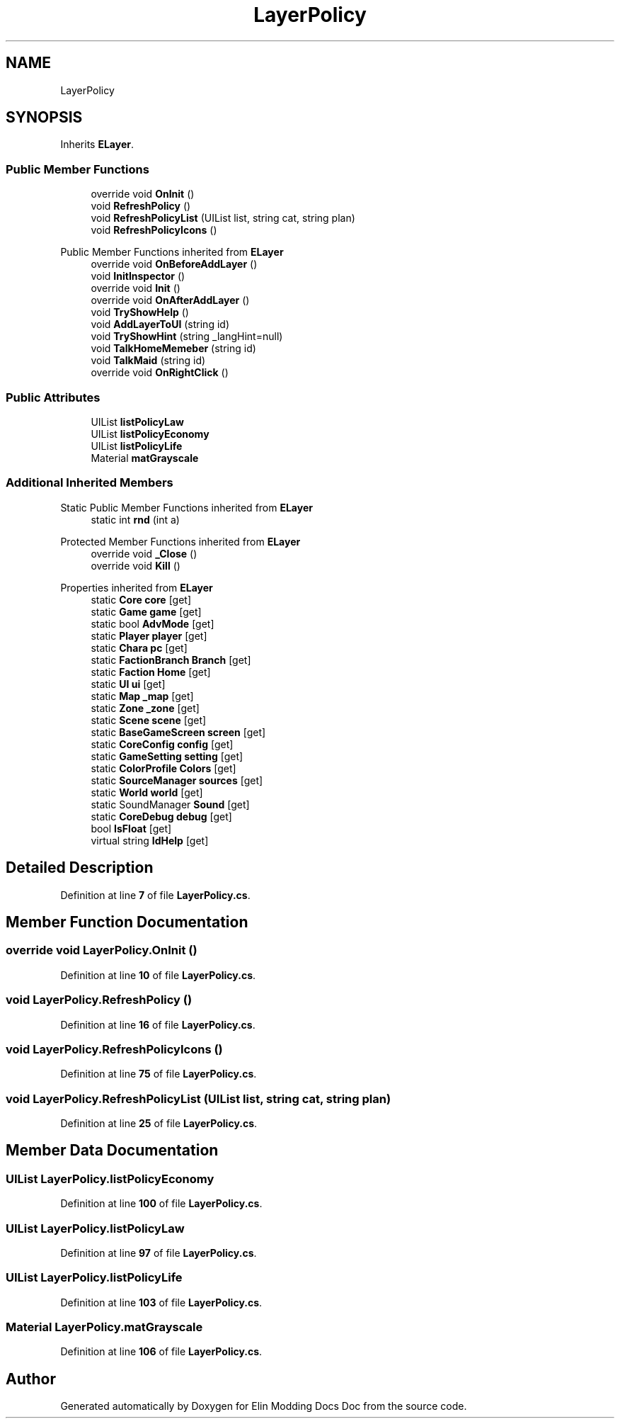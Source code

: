 .TH "LayerPolicy" 3 "Elin Modding Docs Doc" \" -*- nroff -*-
.ad l
.nh
.SH NAME
LayerPolicy
.SH SYNOPSIS
.br
.PP
.PP
Inherits \fBELayer\fP\&.
.SS "Public Member Functions"

.in +1c
.ti -1c
.RI "override void \fBOnInit\fP ()"
.br
.ti -1c
.RI "void \fBRefreshPolicy\fP ()"
.br
.ti -1c
.RI "void \fBRefreshPolicyList\fP (UIList list, string cat, string plan)"
.br
.ti -1c
.RI "void \fBRefreshPolicyIcons\fP ()"
.br
.in -1c

Public Member Functions inherited from \fBELayer\fP
.in +1c
.ti -1c
.RI "override void \fBOnBeforeAddLayer\fP ()"
.br
.ti -1c
.RI "void \fBInitInspector\fP ()"
.br
.ti -1c
.RI "override void \fBInit\fP ()"
.br
.ti -1c
.RI "override void \fBOnAfterAddLayer\fP ()"
.br
.ti -1c
.RI "void \fBTryShowHelp\fP ()"
.br
.ti -1c
.RI "void \fBAddLayerToUI\fP (string id)"
.br
.ti -1c
.RI "void \fBTryShowHint\fP (string _langHint=null)"
.br
.ti -1c
.RI "void \fBTalkHomeMemeber\fP (string id)"
.br
.ti -1c
.RI "void \fBTalkMaid\fP (string id)"
.br
.ti -1c
.RI "override void \fBOnRightClick\fP ()"
.br
.in -1c
.SS "Public Attributes"

.in +1c
.ti -1c
.RI "UIList \fBlistPolicyLaw\fP"
.br
.ti -1c
.RI "UIList \fBlistPolicyEconomy\fP"
.br
.ti -1c
.RI "UIList \fBlistPolicyLife\fP"
.br
.ti -1c
.RI "Material \fBmatGrayscale\fP"
.br
.in -1c
.SS "Additional Inherited Members"


Static Public Member Functions inherited from \fBELayer\fP
.in +1c
.ti -1c
.RI "static int \fBrnd\fP (int a)"
.br
.in -1c

Protected Member Functions inherited from \fBELayer\fP
.in +1c
.ti -1c
.RI "override void \fB_Close\fP ()"
.br
.ti -1c
.RI "override void \fBKill\fP ()"
.br
.in -1c

Properties inherited from \fBELayer\fP
.in +1c
.ti -1c
.RI "static \fBCore\fP \fBcore\fP\fR [get]\fP"
.br
.ti -1c
.RI "static \fBGame\fP \fBgame\fP\fR [get]\fP"
.br
.ti -1c
.RI "static bool \fBAdvMode\fP\fR [get]\fP"
.br
.ti -1c
.RI "static \fBPlayer\fP \fBplayer\fP\fR [get]\fP"
.br
.ti -1c
.RI "static \fBChara\fP \fBpc\fP\fR [get]\fP"
.br
.ti -1c
.RI "static \fBFactionBranch\fP \fBBranch\fP\fR [get]\fP"
.br
.ti -1c
.RI "static \fBFaction\fP \fBHome\fP\fR [get]\fP"
.br
.ti -1c
.RI "static \fBUI\fP \fBui\fP\fR [get]\fP"
.br
.ti -1c
.RI "static \fBMap\fP \fB_map\fP\fR [get]\fP"
.br
.ti -1c
.RI "static \fBZone\fP \fB_zone\fP\fR [get]\fP"
.br
.ti -1c
.RI "static \fBScene\fP \fBscene\fP\fR [get]\fP"
.br
.ti -1c
.RI "static \fBBaseGameScreen\fP \fBscreen\fP\fR [get]\fP"
.br
.ti -1c
.RI "static \fBCoreConfig\fP \fBconfig\fP\fR [get]\fP"
.br
.ti -1c
.RI "static \fBGameSetting\fP \fBsetting\fP\fR [get]\fP"
.br
.ti -1c
.RI "static \fBColorProfile\fP \fBColors\fP\fR [get]\fP"
.br
.ti -1c
.RI "static \fBSourceManager\fP \fBsources\fP\fR [get]\fP"
.br
.ti -1c
.RI "static \fBWorld\fP \fBworld\fP\fR [get]\fP"
.br
.ti -1c
.RI "static SoundManager \fBSound\fP\fR [get]\fP"
.br
.ti -1c
.RI "static \fBCoreDebug\fP \fBdebug\fP\fR [get]\fP"
.br
.ti -1c
.RI "bool \fBIsFloat\fP\fR [get]\fP"
.br
.ti -1c
.RI "virtual string \fBIdHelp\fP\fR [get]\fP"
.br
.in -1c
.SH "Detailed Description"
.PP 
Definition at line \fB7\fP of file \fBLayerPolicy\&.cs\fP\&.
.SH "Member Function Documentation"
.PP 
.SS "override void LayerPolicy\&.OnInit ()"

.PP
Definition at line \fB10\fP of file \fBLayerPolicy\&.cs\fP\&.
.SS "void LayerPolicy\&.RefreshPolicy ()"

.PP
Definition at line \fB16\fP of file \fBLayerPolicy\&.cs\fP\&.
.SS "void LayerPolicy\&.RefreshPolicyIcons ()"

.PP
Definition at line \fB75\fP of file \fBLayerPolicy\&.cs\fP\&.
.SS "void LayerPolicy\&.RefreshPolicyList (UIList list, string cat, string plan)"

.PP
Definition at line \fB25\fP of file \fBLayerPolicy\&.cs\fP\&.
.SH "Member Data Documentation"
.PP 
.SS "UIList LayerPolicy\&.listPolicyEconomy"

.PP
Definition at line \fB100\fP of file \fBLayerPolicy\&.cs\fP\&.
.SS "UIList LayerPolicy\&.listPolicyLaw"

.PP
Definition at line \fB97\fP of file \fBLayerPolicy\&.cs\fP\&.
.SS "UIList LayerPolicy\&.listPolicyLife"

.PP
Definition at line \fB103\fP of file \fBLayerPolicy\&.cs\fP\&.
.SS "Material LayerPolicy\&.matGrayscale"

.PP
Definition at line \fB106\fP of file \fBLayerPolicy\&.cs\fP\&.

.SH "Author"
.PP 
Generated automatically by Doxygen for Elin Modding Docs Doc from the source code\&.
